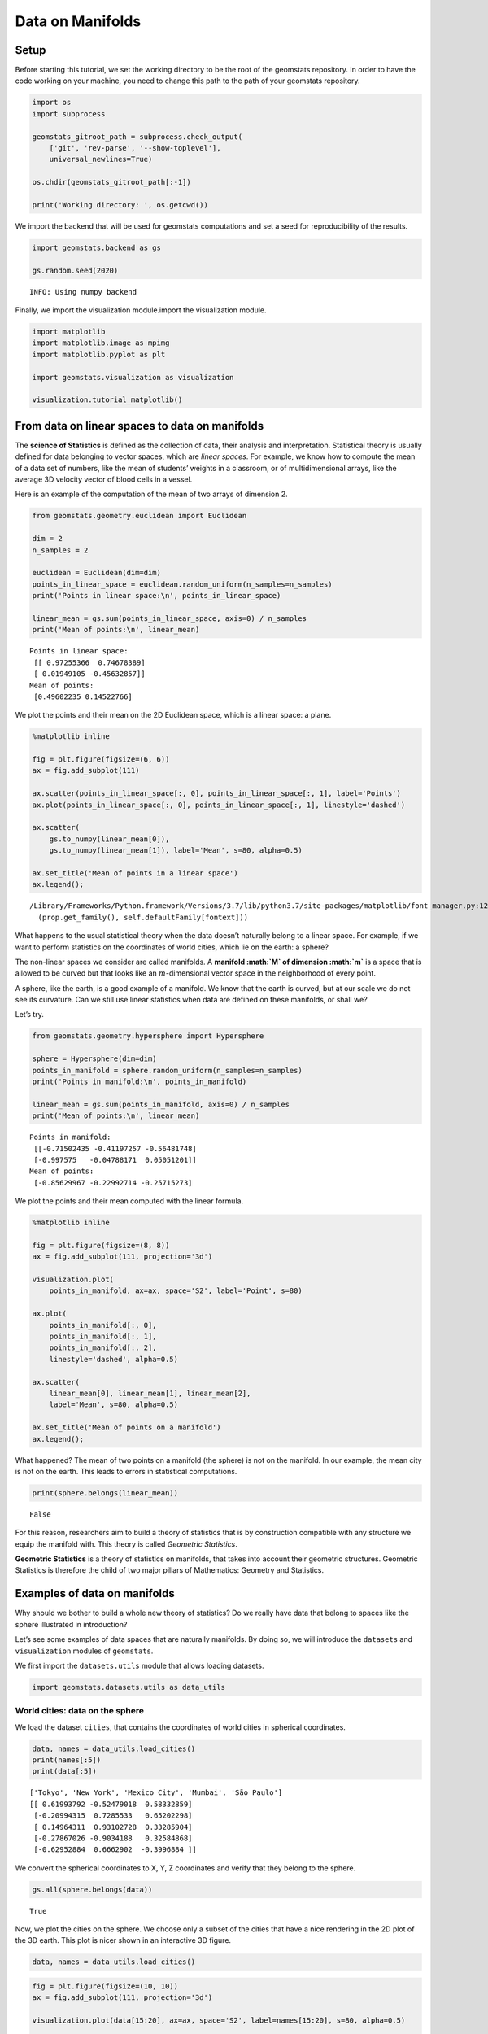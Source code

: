 Data on Manifolds
=================

Setup
-----

Before starting this tutorial, we set the working directory to be the
root of the geomstats repository. In order to have the code working on
your machine, you need to change this path to the path of your geomstats
repository.

.. code:: ipython3

    import os
    import subprocess
    
    geomstats_gitroot_path = subprocess.check_output(
        ['git', 'rev-parse', '--show-toplevel'], 
        universal_newlines=True)
    
    os.chdir(geomstats_gitroot_path[:-1])
    
    print('Working directory: ', os.getcwd())

We import the backend that will be used for geomstats computations and
set a seed for reproducibility of the results.

.. code:: ipython3

    import geomstats.backend as gs
    
    gs.random.seed(2020)


.. parsed-literal::

    INFO: Using numpy backend


Finally, we import the visualization module.import the visualization
module.

.. code:: ipython3

    import matplotlib
    import matplotlib.image as mpimg
    import matplotlib.pyplot as plt
    
    import geomstats.visualization as visualization
    
    visualization.tutorial_matplotlib()

From data on linear spaces to data on manifolds
-----------------------------------------------

The **science of Statistics** is defined as the collection of data,
their analysis and interpretation. Statistical theory is usually defined
for data belonging to vector spaces, which are *linear spaces*. For
example, we know how to compute the mean of a data set of numbers, like
the mean of students’ weights in a classroom, or of multidimensional
arrays, like the average 3D velocity vector of blood cells in a vessel.

Here is an example of the computation of the mean of two arrays of
dimension 2.

.. code:: ipython3

    from geomstats.geometry.euclidean import Euclidean
    
    dim = 2
    n_samples = 2
    
    euclidean = Euclidean(dim=dim)
    points_in_linear_space = euclidean.random_uniform(n_samples=n_samples)
    print('Points in linear space:\n', points_in_linear_space)
    
    linear_mean = gs.sum(points_in_linear_space, axis=0) / n_samples
    print('Mean of points:\n', linear_mean)


.. parsed-literal::

    Points in linear space:
     [[ 0.97255366  0.74678389]
     [ 0.01949105 -0.45632857]]
    Mean of points:
     [0.49602235 0.14522766]


We plot the points and their mean on the 2D Euclidean space, which is a
linear space: a plane.

.. code:: ipython3

    %matplotlib inline
    
    fig = plt.figure(figsize=(6, 6))
    ax = fig.add_subplot(111)
    
    ax.scatter(points_in_linear_space[:, 0], points_in_linear_space[:, 1], label='Points')
    ax.plot(points_in_linear_space[:, 0], points_in_linear_space[:, 1], linestyle='dashed')
    
    ax.scatter(
        gs.to_numpy(linear_mean[0]), 
        gs.to_numpy(linear_mean[1]), label='Mean', s=80, alpha=0.5)
    
    ax.set_title('Mean of points in a linear space')
    ax.legend();


.. parsed-literal::

    /Library/Frameworks/Python.framework/Versions/3.7/lib/python3.7/site-packages/matplotlib/font_manager.py:1241: UserWarning: findfont: Font family ['times'] not found. Falling back to DejaVu Sans.
      (prop.get_family(), self.defaultFamily[fontext]))



.. image:: 01_data_on_manifolds_files/01_data_on_manifolds_12_1.png


What happens to the usual statistical theory when the data doesn’t
naturally belong to a linear space. For example, if we want to perform
statistics on the coordinates of world cities, which lie on the earth: a
sphere?

The non-linear spaces we consider are called manifolds. A **manifold
:math:`M` of dimension :math:`m`** is a space that is allowed to be
curved but that looks like an :math:`m`-dimensional vector space in the
neighborhood of every point.

A sphere, like the earth, is a good example of a manifold. We know that
the earth is curved, but at our scale we do not see its curvature. Can
we still use linear statistics when data are defined on these manifolds,
or shall we?

Let’s try.

.. code:: ipython3

    from geomstats.geometry.hypersphere import Hypersphere
    
    sphere = Hypersphere(dim=dim)
    points_in_manifold = sphere.random_uniform(n_samples=n_samples)
    print('Points in manifold:\n', points_in_manifold)
    
    linear_mean = gs.sum(points_in_manifold, axis=0) / n_samples
    print('Mean of points:\n', linear_mean)


.. parsed-literal::

    Points in manifold:
     [[-0.71502435 -0.41197257 -0.56481748]
     [-0.997575   -0.04788171  0.05051201]]
    Mean of points:
     [-0.85629967 -0.22992714 -0.25715273]


We plot the points and their mean computed with the linear formula.

.. code:: ipython3

    %matplotlib inline
    
    fig = plt.figure(figsize=(8, 8))
    ax = fig.add_subplot(111, projection='3d')
    
    visualization.plot(
        points_in_manifold, ax=ax, space='S2', label='Point', s=80)
    
    ax.plot(
        points_in_manifold[:, 0], 
        points_in_manifold[:, 1], 
        points_in_manifold[:, 2], 
        linestyle='dashed', alpha=0.5)
    
    ax.scatter(
        linear_mean[0], linear_mean[1], linear_mean[2], 
        label='Mean', s=80, alpha=0.5)
    
    ax.set_title('Mean of points on a manifold')
    ax.legend();



.. image:: 01_data_on_manifolds_files/01_data_on_manifolds_16_0.png


What happened? The mean of two points on a manifold (the sphere) is not
on the manifold. In our example, the mean city is not on the earth. This
leads to errors in statistical computations.

.. code:: ipython3

    print(sphere.belongs(linear_mean))


.. parsed-literal::

    False


For this reason, researchers aim to build a theory of statistics that is
by construction compatible with any structure we equip the manifold
with. This theory is called *Geometric Statistics*.

**Geometric Statistics** is a theory of statistics on manifolds, that
takes into account their geometric structures. Geometric Statistics is
therefore the child of two major pillars of Mathematics: Geometry and
Statistics.

Examples of data on manifolds
-----------------------------

Why should we bother to build a whole new theory of statistics? Do we
really have data that belong to spaces like the sphere illustrated in
introduction?

Let’s see some examples of data spaces that are naturally manifolds. By
doing so, we will introduce the ``datasets`` and ``visualization``
modules of ``geomstats``.

We first import the ``datasets.utils`` module that allows loading
datasets.

.. code:: ipython3

    import geomstats.datasets.utils as data_utils

World cities: data on the sphere
~~~~~~~~~~~~~~~~~~~~~~~~~~~~~~~~

We load the dataset ``cities``, that contains the coordinates of world
cities in spherical coordinates.

.. code:: ipython3

    data, names = data_utils.load_cities()
    print(names[:5])
    print(data[:5])


.. parsed-literal::

    ['Tokyo', 'New York', 'Mexico City', 'Mumbai', 'São Paulo']
    [[ 0.61993792 -0.52479018  0.58332859]
     [-0.20994315  0.7285533   0.65202298]
     [ 0.14964311  0.93102728  0.33285904]
     [-0.27867026 -0.9034188   0.32584868]
     [-0.62952884  0.6662902  -0.3996884 ]]


We convert the spherical coordinates to X, Y, Z coordinates and verify
that they belong to the sphere.

.. code:: ipython3

    gs.all(sphere.belongs(data))




.. parsed-literal::

    True



Now, we plot the cities on the sphere. We choose only a subset of the
cities that have a nice rendering in the 2D plot of the 3D earth. This
plot is nicer shown in an interactive 3D figure.

.. code:: ipython3

    data, names = data_utils.load_cities()

.. code:: ipython3

    fig = plt.figure(figsize=(10, 10))
    ax = fig.add_subplot(111, projection='3d')
    
    visualization.plot(data[15:20], ax=ax, space='S2', label=names[15:20], s=80, alpha=0.5)
    
    ax.set_title('Cities on the earth.');



.. image:: 01_data_on_manifolds_files/01_data_on_manifolds_30_0.png


Pose of objects in pictures
~~~~~~~~~~~~~~~~~~~~~~~~~~~

We consider the dataset ``poses``, that contains the 3D poses of objects
in images. Specifically, we consider poses of beds in images, i.e. the
3D orientation of each bed within a given 2D image.

The orientation corresponds to a 3D rotation. A 3D rotation :math:`R` is
visually represented as the result of :math:`R` applied to the
coordinate frame :math:`(e_x, e_y, e_z)`.

We first load the dataset.

.. code:: ipython3

    data, img_paths = data_utils.load_poses()
    
    img_path1, img_path2 = img_paths[0], img_paths[1]
    img_path1 = os.path.join(data_utils.DATA_PATH, 'poses', img_path1)
    img_path2 = os.path.join(data_utils.DATA_PATH, 'poses', img_path2)
    
    img1 = mpimg.imread(img_path1)
    img2 = mpimg.imread(img_path2)
    
    fig = plt.figure(figsize=(16, 8))
    
    ax = fig.add_subplot(121)
    imgplot = ax.imshow(img1)
    ax.axis('off')
    ax = fig.add_subplot(122)
    imgplot = ax.imshow(img2)
    ax.axis('off')
    
    plt.show()



.. image:: 01_data_on_manifolds_files/01_data_on_manifolds_33_0.png


We import the manifold of 3D rotations: the Special Orthogonal group in
3D, :math:`SO(3)`. We choose to represent the 3D rotations as rotation
vectors, hence: ``point_type='vector'``.

.. code:: ipython3

    from geomstats.geometry.special_orthogonal import SpecialOrthogonal
    
    so3 = SpecialOrthogonal(n=3, point_type='vector')

We verify that the poses belong to the space of 3D rotations.

.. code:: ipython3

    gs.all(so3.belongs(data))




.. parsed-literal::

    True



We plot the orientations of the first 2 beds.

.. code:: ipython3

    fig = plt.figure(figsize=(8, 8))
    ax = fig.add_subplot(111, projection='3d')
    
    visualization.plot(data[:2], ax=ax, space='SO3_GROUP')
    
    ax.set_title('3D orientations of the beds.');



.. image:: 01_data_on_manifolds_files/01_data_on_manifolds_39_0.png


These orientations are very close, as expected from the corresponding
images.
